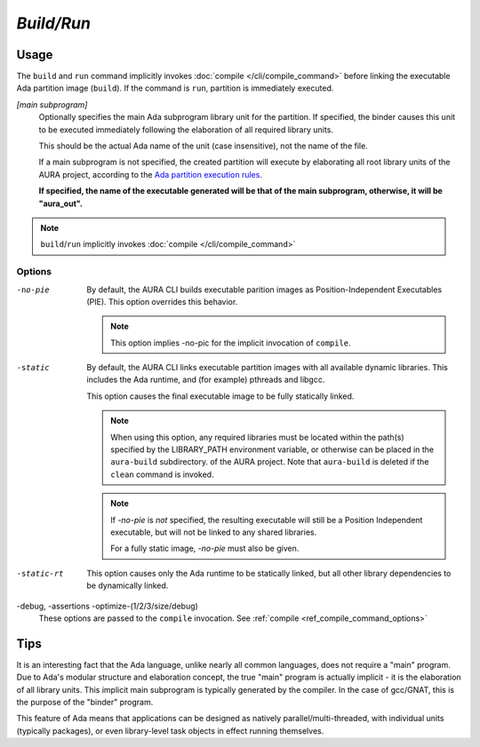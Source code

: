*Build/Run*
===========

Usage
-----

.. prompt:: bash $

  aura build/run [main subprogram] [-no-pie] [-debug] [-static/-static-rt] [-assertions] [-optimize-(1/2/3/size/debug)]

The ``build`` and ``run`` command implicitly invokes :doc:`compile </cli/compile_command>` before linking the executable Ada partition image (``build``). If the command is ``run``, partition is immediately executed.

*[main subprogram]*
  Optionally specifies the main Ada subprogram library unit for the partition. If specified, the binder causes this unit to be executed immediately following the elaboration of all required library units.

  This should be the actual Ada name of the unit (case insensitive), not the name of the file.

  If a main subprogram is not specified, the created partition will execute by elaborating all root library units of the AURA project, according to the `Ada partition execution rules <http://www.ada-auth.org/standards/rm12_w_tc1/html/RM-10-2.html>`_.

  **If specified, the name of the executable generated will be that of the main subprogram, otherwise, it will be "aura_out".**

.. note::
  ``build``/``run`` implicitly invokes :doc:`compile </cli/compile_command>`

.. _ref_build_run_command_options:

Options
~~~~~~~

-no-pie
  By default, the AURA CLI builds executable parition images as Position-Independent Executables (PIE). This option overrides this behavior.

  .. note::
    This option implies -no-pic for the implicit invocation of ``compile``.

-static
  By default, the AURA CLI links executable partition images with all available dynamic libraries. This includes the Ada runtime, and (for example) pthreads and libgcc. 

  This option causes the final executable image to be fully statically linked.

  .. note::
    When using this option, any required libraries must be located within the path(s) specified by the LIBRARY_PATH environment variable, or otherwise can be placed in the ``aura-build`` subdirectory. of the AURA project. Note that ``aura-build`` is deleted if the ``clean`` command is invoked.

  .. note::
    If *-no-pie* is *not* specified, the resulting executable will still be a Position Independent executable, but will not be linked to any shared libraries.

    For a fully static image, *-no-pie* must also be given.

-static-rt
  This option causes only the Ada runtime to be statically linked, but all other library dependencies to be dynamically linked.

-debug, -assertions -optimize-(1/2/3/size/debug)
  These options are passed to the ``compile`` invocation. See :ref:`compile <ref_compile_command_options>`
 


Tips
----

It is an interesting fact that the Ada language, unlike nearly all common languages, does not require a "main" program. Due to Ada's modular structure and elaboration concept, the true "main" program is actually implicit - it is the elaboration of all library units. This implicit main subprogram is typically generated by the compiler. In the case of gcc/GNAT, this is the purpose of the "binder" program.

This feature of Ada means that applications can be designed as natively parallel/multi-threaded, with individual units (typically packages), or even library-level task objects in effect running themselves.
